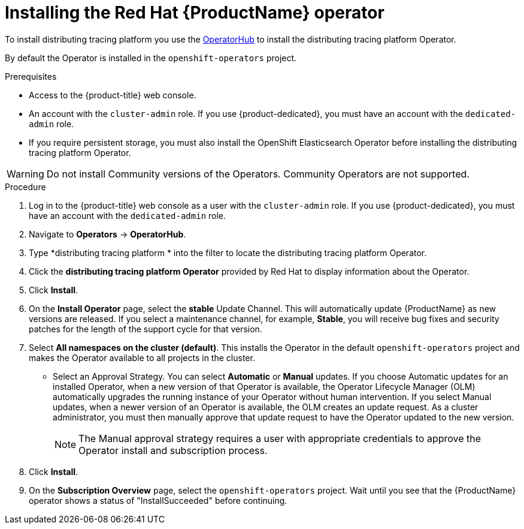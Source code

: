 ////
This PROCEDURE module included in the following assemblies:
- distributed-tracing-installation.adoc
////

[id="distributed-tracing-operator-install_{context}"]
= Installing the Red Hat {ProductName} operator

To install distributing tracing platform you use the link:https://operatorhub.io/[OperatorHub] to install the distributing tracing platform  Operator.

By default the Operator is installed in the `openshift-operators` project.

.Prerequisites
* Access to the {product-title} web console.
* An account with the `cluster-admin` role. If you use {product-dedicated}, you must have an account with the `dedicated-admin` role.
* If you require persistent storage, you must also install the OpenShift Elasticsearch Operator before installing the distributing tracing platform  Operator.

[WARNING]
====
Do not install Community versions of the Operators. Community Operators are not supported.
====

.Procedure

. Log in to the {product-title} web console as a user with the `cluster-admin` role. If you use {product-dedicated}, you must have an account with the `dedicated-admin` role.

. Navigate to *Operators* -> *OperatorHub*.

. Type *distributing tracing platform * into the filter to locate the distributing tracing platform Operator.

. Click the *distributing tracing platform Operator* provided by Red Hat to display information about the Operator.

. Click *Install*.

. On the *Install Operator* page, select the *stable* Update Channel. This will automatically update {ProductName} as new versions are released.  If you select a maintenance channel, for example, *Stable*, you will receive bug fixes and security patches for the length of the support cycle for that version.

. Select *All namespaces on the cluster (default)*. This installs the Operator in the default `openshift-operators` project and makes the Operator available to all projects in the cluster.

* Select an Approval Strategy. You can select *Automatic* or *Manual* updates. If you choose Automatic updates for an installed Operator, when a new version of that Operator is available, the Operator Lifecycle Manager (OLM) automatically upgrades the running instance of your Operator without human intervention. If you select Manual updates, when a newer version of an Operator is available, the OLM creates an update request. As a cluster administrator, you must then manually approve that update request to have the Operator updated to the new version.
+
[NOTE]
====
The Manual approval strategy requires a user with appropriate credentials to approve the Operator install and subscription process.
====
+

. Click *Install*.

. On the *Subscription Overview* page, select the `openshift-operators` project. Wait until you see that the {ProductName} operator shows a status of "InstallSucceeded" before continuing.
